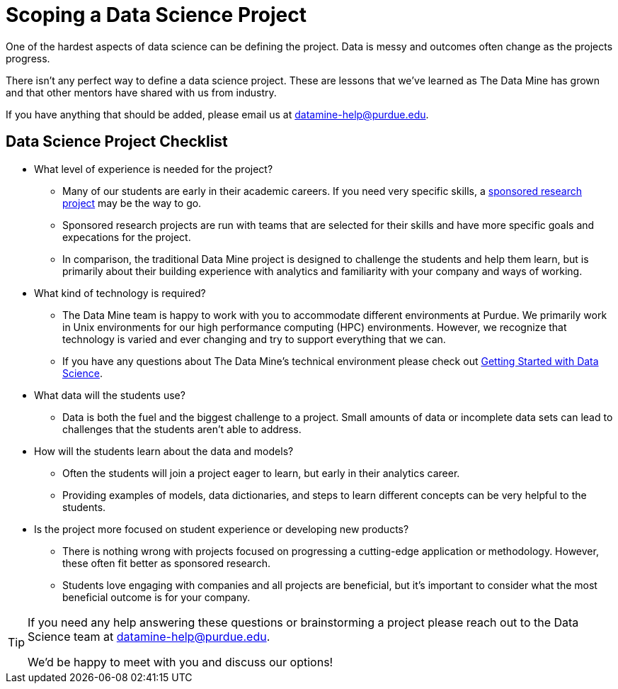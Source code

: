 = Scoping a Data Science Project

One of the hardest aspects of data science can be defining the project. Data is messy and outcomes often change as the projects progress. 

There isn't any perfect way to define a data science project. These are lessons that we've learned as The Data Mine has grown and that other mentors have shared with us from industry. 

If you have anything that should be added, please email us at datamine-help@purdue.edu. 

== Data Science Project Checklist
* What level of experience is needed for the project?
** Many of our students are early in their academic careers. If you need very specific skills, a xref:data-science-sponsored-research.adoc[sponsored research project] may be the way to go. 
** Sponsored research projects are run with teams that are selected for their skills and have more specific goals and expecations for the project. 
** In comparison, the traditional Data Mine project is designed to challenge the students and help them learn, but is primarily about their building experience with analytics and familiarity with your company and ways of working. 
* What kind of technology is required?
** The Data Mine team is happy to work with you to accommodate different environments at Purdue. We primarily work in Unix environments for our high performance computing (HPC) environments. However, we recognize that technology is varied and ever changing and try to support everything that we can.  
** If you have any questions about The Data Mine's technical environment please check out xref:data-science-guide.adoc[Getting Started with Data Science].
* What data will the students use?
** Data is both the fuel and the biggest challenge to a project. Small amounts of data or incomplete data sets can lead to challenges that the students aren't able to address. 
* How will the students learn about the data and models?
** Often the students will join a project eager to learn, but early in their analytics career. 
** Providing examples of models, data dictionaries, and steps to learn different concepts can be very helpful to the students. 
* Is the project more focused on student experience or developing new products?
** There is nothing wrong with projects focused on progressing a cutting-edge application or methodology. However, these often fit better as sponsored research. 
** Students love engaging with companies and all projects are beneficial, but it's important to consider what the most beneficial outcome is for your company. 

[TIP]
====
If you need any help answering these questions or brainstorming a project please reach out to the Data Science team at datamine-help@purdue.edu.

We'd be happy to meet with you and discuss our options!
====
